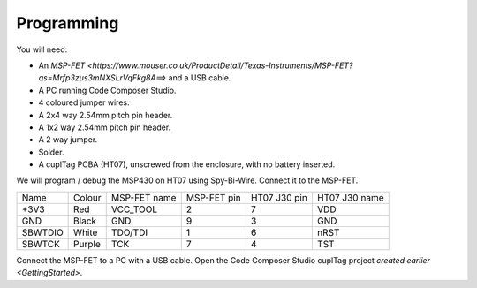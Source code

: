 .. _Programming:

Programming
~~~~~~~~~~~~~

.. image:: whatyouwillneed.jpg
  :width: 100%
  :alt: Items needed to program the MSP430

You will need:

* An `MSP-FET <https://www.mouser.co.uk/ProductDetail/Texas-Instruments/MSP-FET?qs=Mrfp3zus3mNXSLrVqFkg8A==>` and a USB cable.
* A PC running Code Composer Studio.
* 4 coloured jumper wires.
* A 2x4 way 2.54mm pitch pin header.
* A 1x2 way 2.54mm pitch pin header.
* A 2 way jumper.
* Solder.
* A cuplTag PCBA (HT07), unscrewed from the enclosure, with no battery inserted.

.. image:: fetschematic.jpg
  :width: 100%
  :alt: MSP-FET Spy-Bi-Wire Schematic

We will program / debug the MSP430 on HT07 using Spy-Bi-Wire. Connect it to the MSP-FET.

+---------+--------+--------------+-------------+--------------+---------------+
| Name    | Colour | MSP-FET name | MSP-FET pin | HT07 J30 pin | HT07 J30 name |
+---------+--------+--------------+-------------+--------------+---------------+
| +3V3    | Red    | VCC_TOOL     | 2           | 7            | VDD           |
+---------+--------+--------------+-------------+--------------+---------------+
| GND     | Black  | GND          | 9           | 3            | GND           |
+---------+--------+--------------+-------------+--------------+---------------+
| SBWTDIO | White  | TDO/TDI      | 1           | 6            | nRST          |
+---------+--------+--------------+-------------+--------------+---------------+
| SBWTCK  | Purple | TCK          | 7           | 4            | TST           |
+---------+--------+--------------+-------------+--------------+---------------+

.. image:: fetconnections.jpg
  :width: 100%
  :alt: Jumper wire connections on the MSP-FET

Connect the MSP-FET to a PC with a USB cable. Open the Code Composer Studio cuplTag project `created earlier <GettingStarted>`.



